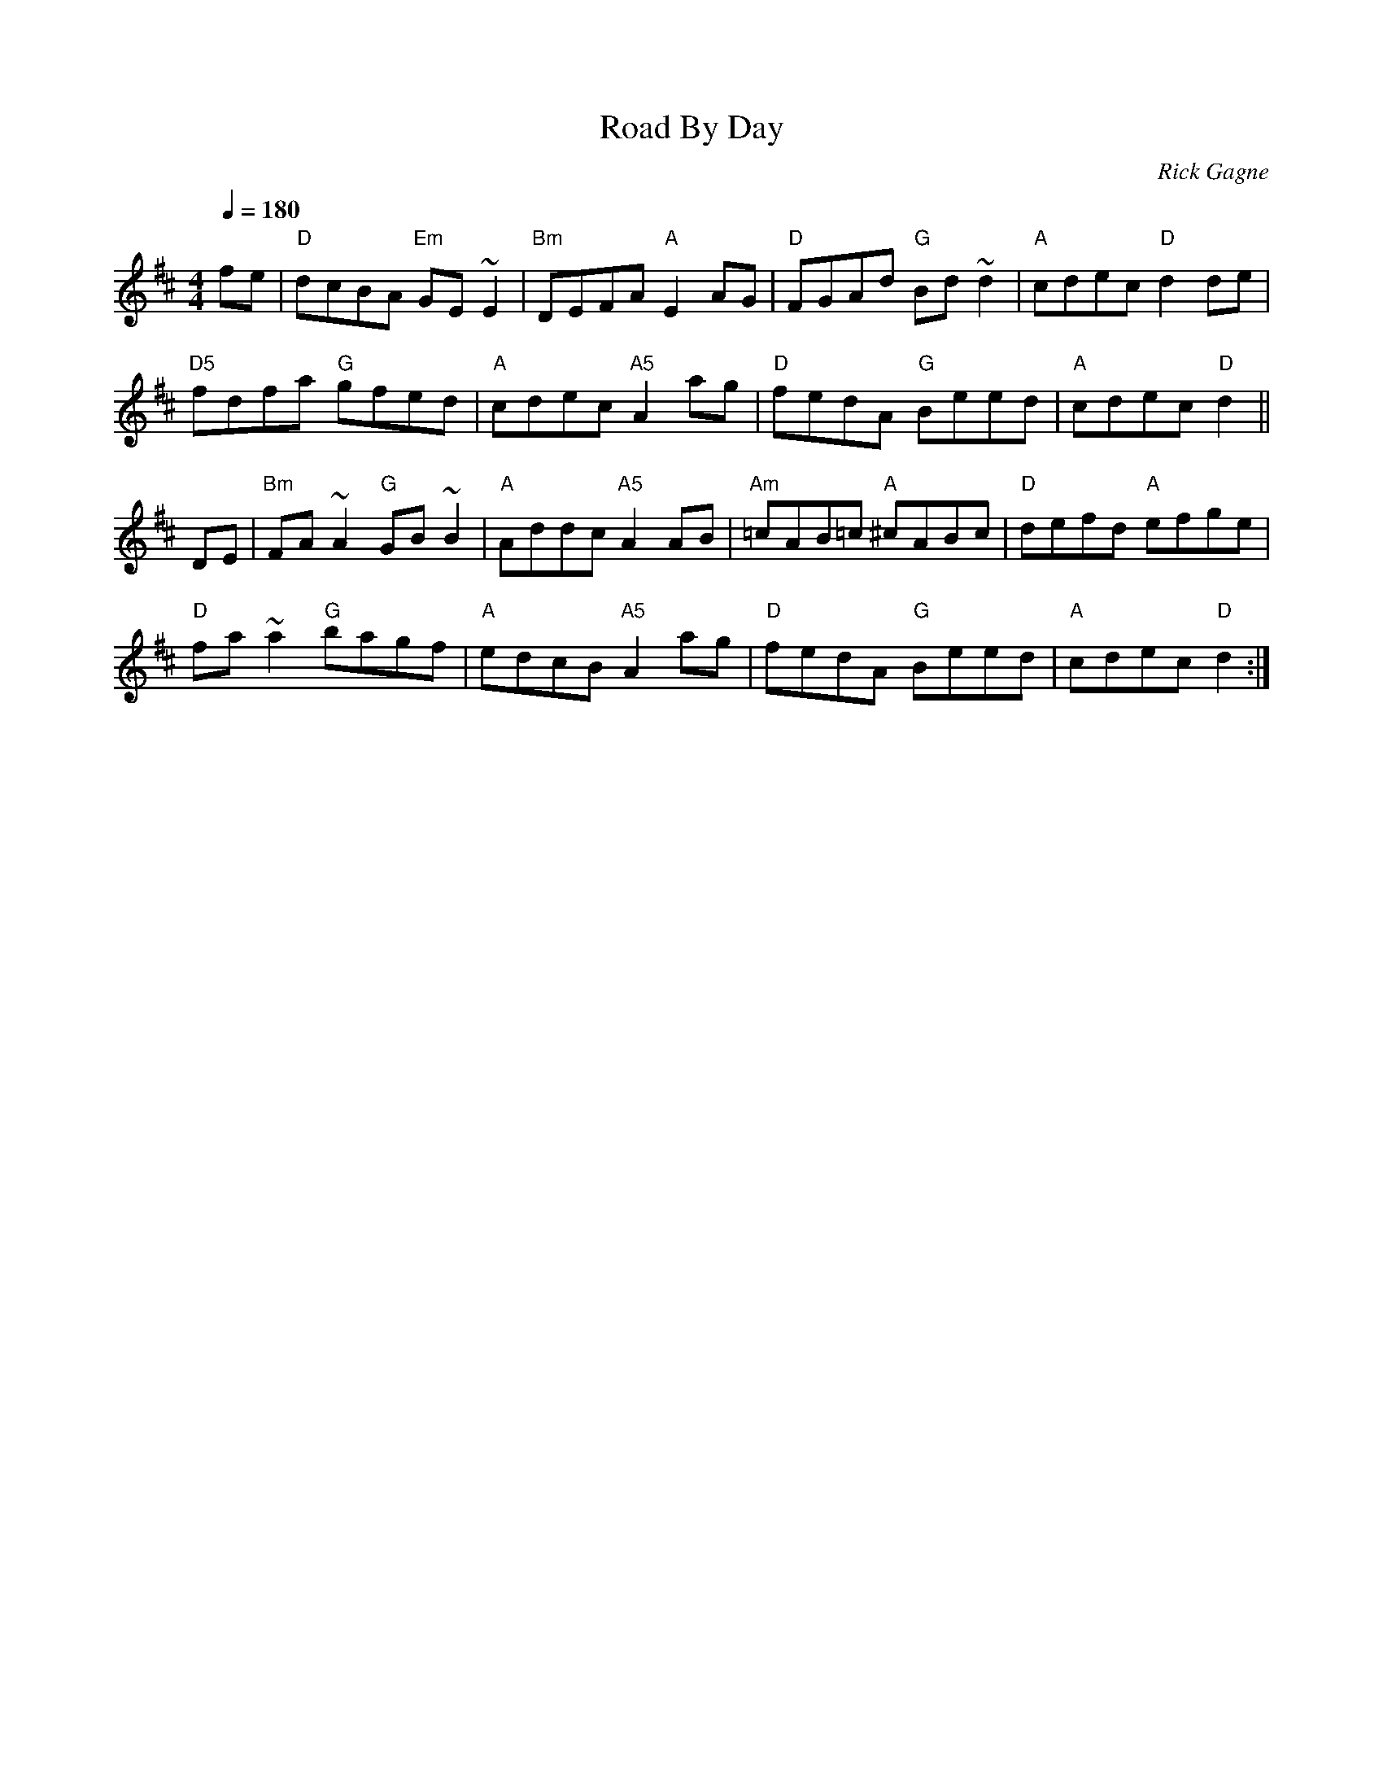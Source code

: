 X:1
T: Road By Day
R: reel
C: Rick Gagne
N: 1987 on bouzouki
N: first part played only once
Q: 1/4=180
M: 4/4
K: D
fe | "D"dcBA "Em"GE~E2 | "Bm"DEFA "A"E2AG | "D"FGAd "G"Bd~d2 |\
"A"cdec "D"d2de |
"D5"fdfa "G"gfed | "A"cdec "A5"A2ag | "D"fedA "G"Beed | "A"cdec "D"d2 ||
DE | "Bm"FA~A2 "G"GB~B2 | "A"Addc "A5"A2AB | "Am"=cAB=c "A"^cABc |\
"D"defd "A"efge |
"D"fa~a2 "G"bagf | "A"edcB "A5"A2ag | "D"fedA "G"Beed | "A"cdec "D"d2 :|
